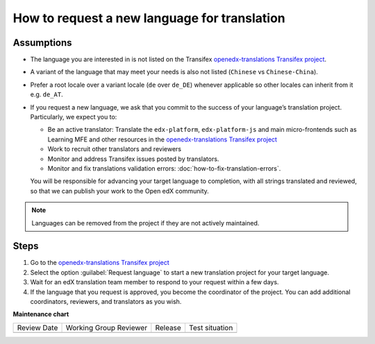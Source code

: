 How to request a new language for translation
#############################################

Assumptions
***********

* The language you are interested in is not listed on the Transifex
  `openedx-translations Transifex project`_.

* A variant of the language that may meet your needs is also not listed
  (``Chinese`` vs ``Chinese-China``).

* Prefer a root locale over a variant locale (``de`` over ``de_DE``) whenever applicable so other locales can inherit
  from it e.g. ``de_AT``.

* If you request a new language, we ask that you commit to the success of your
  language’s translation project. Particularly, we expect you to:

  * Be an active translator: Translate the ``edx-platform``, ``edx-platform-js`` and main micro-frontends such as
    Learning MFE and other resources in the `openedx-translations Transifex project`_

  * Work to recruit other translators and reviewers

  * Monitor and address Transifex issues posted by translators.

  * Monitor and fix translations validation errors: :doc:`how-to-fix-translation-errors`.

  You will be responsible for advancing your target language to completion, with
  all strings translated and reviewed, so that we can publish your work to the
  Open edX community.

.. note::
   Languages can be removed from the project if they are not actively maintained.

Steps
*****

#. Go to the `openedx-translations Transifex project`_

#. Select the option :guilabel:`Request language` to start a new translation
   project for your target language.

#. Wait for an edX translation team member to
   respond to your request within a few days.

#. If the language that you request
   is approved, you become the coordinator of the project. You can add
   additional coordinators, reviewers, and translators as you wish.

.. _openedx-translations Transifex project: https://explore.transifex.com/open-edx/openedx-translations/


**Maintenance chart**

+--------------+-------------------------------+----------------+--------------------------------+
| Review Date  | Working Group Reviewer        |   Release      |Test situation                  |
+--------------+-------------------------------+----------------+--------------------------------+
|              |                               |                |                                |
+--------------+-------------------------------+----------------+--------------------------------+

